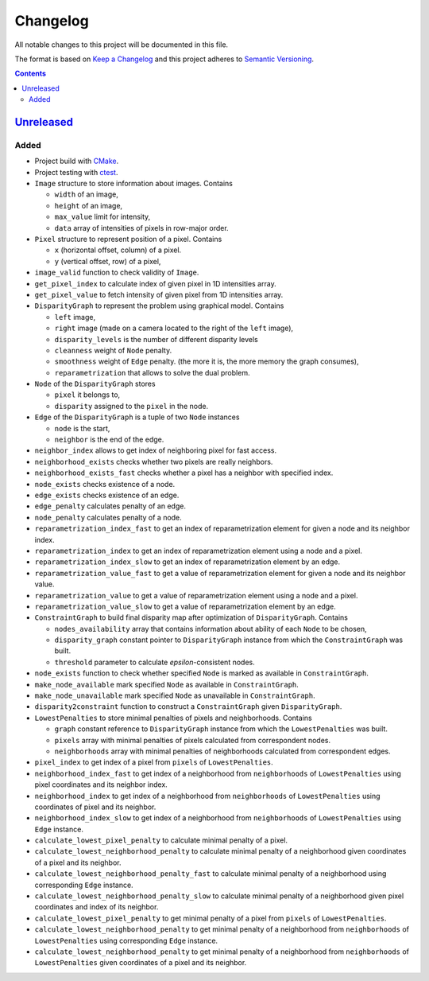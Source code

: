=========
Changelog
=========

All notable changes to this project will be documented in this file.

The format is based on `Keep a Changelog`_
and this project adheres to `Semantic Versioning`_.

.. contents::
    :backlinks: none

Unreleased_
===========

Added
-----

- Project build with CMake_.
- Project testing with ctest_.
- ``Image`` structure to store information about images.
  Contains

  - ``width`` of an image,
  - ``height`` of an image,
  - ``max_value`` limit for intensity,
  - ``data`` array of intensities of pixels in row-major order.

- ``Pixel`` structure to represent position of a pixel.
  Contains

  - ``x`` (horizontal offset, column) of a pixel.
  - ``y`` (vertical offset, row) of a pixel,

- ``image_valid`` function to check validity of ``Image``.
- ``get_pixel_index`` to calculate index of given pixel
  in 1D intensities array.
- ``get_pixel_value`` to fetch intensity of given pixel
  from 1D intensities array.
- ``DisparityGraph`` to represent the problem using graphical model.
  Contains

  - ``left`` image,
  - ``right`` image
    (made on a camera located to the right of the ``left`` image),
  - ``disparity_levels`` is the number of different disparity levels
  - ``cleanness`` weight of ``Node`` penalty.
  - ``smoothness`` weight of ``Edge`` penalty.
    (the more it is, the more memory the graph consumes),
  - ``reparametrization`` that allows to solve the dual problem.

- ``Node`` of the ``DisparityGraph`` stores

  - ``pixel`` it belongs to,
  - ``disparity`` assigned to the ``pixel`` in the node.

- ``Edge`` of the ``DisparityGraph`` is a tuple of two ``Node`` instances

  - ``node`` is the start,
  - ``neighbor`` is the end of the edge.

- ``neighbor_index`` allows to get index of neighboring pixel for fast access.
- ``neighborhood_exists`` checks whether two pixels are really neighbors.
- ``neighborhood_exists_fast`` checks whether a pixel has a neighbor
  with specified index.
- ``node_exists`` checks existence of a node.
- ``edge_exists`` checks existence of an edge.
- ``edge_penalty`` calculates penalty of an edge.
- ``node_penalty`` calculates penalty of a node.
- ``reparametrization_index_fast`` to get an index of reparametrization element
  for given a node and its neighbor index.
- ``reparametrization_index`` to get an index of reparametrization element
  using a node and a pixel.
- ``reparametrization_index_slow`` to get an index of reparametrization element
  by an edge.
- ``reparametrization_value_fast`` to get a value of reparametrization element
  for given a node and its neighbor value.
- ``reparametrization_value`` to get a value of reparametrization element
  using a node and a pixel.
- ``reparametrization_value_slow`` to get a value of reparametrization element
  by an edge.

- ``ConstraintGraph`` to build final disparity map
  after optimization of ``DisparityGraph``.
  Contains

  - ``nodes_availability`` array that contains information about ability
    of each ``Node`` to be chosen,
  - ``disparity_graph`` constant pointer to ``DisparityGraph`` instance
    from which the ``ConstraintGraph`` was built.
  - ``threshold`` parameter to calculate `epsilon`-consistent nodes.

- ``node_exists`` function to check whether specified ``Node``
  is marked as available in ``ConstraintGraph``.
- ``make_node_available`` mark specified ``Node``
  as available in ``ConstraintGraph``.
- ``make_node_unavailable`` mark specified ``Node``
  as unavailable in ``ConstraintGraph``.
- ``disparity2constraint`` function
  to construct a ``ConstraintGraph`` given ``DisparityGraph``.

- ``LowestPenalties`` to store minimal penalties of pixels and neighborhoods.
  Contains

  - ``graph`` constant reference to ``DisparityGraph`` instance
    from which the ``LowestPenalties`` was built.
  - ``pixels`` array with minimal penalties of pixels
    calculated from correspondent nodes.
  - ``neighborhoods`` array with minimal penalties of neighborhoods
    calculated from correspondent edges.

- ``pixel_index`` to get index of a pixel
  from ``pixels`` of ``LowestPenalties``.
- ``neighborhood_index_fast`` to get index of a neighborhood
  from ``neighborhoods`` of ``LowestPenalties``
  using pixel coordinates and its neighbor index.
- ``neighborhood_index`` to get index of a neighborhood
  from ``neighborhoods`` of ``LowestPenalties``
  using coordinates of pixel and its neighbor.
- ``neighborhood_index_slow`` to get index of a neighborhood
  from ``neighborhoods`` of ``LowestPenalties``
  using ``Edge`` instance.
- ``calculate_lowest_pixel_penalty`` to calculate minimal penalty of a pixel.
- ``calculate_lowest_neighborhood_penalty`` to calculate minimal penalty
  of a neighborhood given coordinates of a pixel and its neighbor.
- ``calculate_lowest_neighborhood_penalty_fast`` to calculate minimal penalty
  of a neighborhood using corresponding ``Edge`` instance.
- ``calculate_lowest_neighborhood_penalty_slow`` to calculate minimal penalty
  of a neighborhood given pixel coordinates and index of its neighbor.
- ``calculate_lowest_pixel_penalty`` to get minimal penalty of a pixel
  from ``pixels`` of ``LowestPenalties``.
- ``calculate_lowest_neighborhood_penalty`` to get minimal penalty
  of a neighborhood from ``neighborhoods`` of ``LowestPenalties``
  using corresponding ``Edge`` instance.
- ``calculate_lowest_neighborhood_penalty`` to get minimal penalty
  of a neighborhood from ``neighborhoods`` of ``LowestPenalties``
  given coordinates of a pixel and its neighbor.

.. Remove these two lines and one indentation level of the next two lines
    when you will release the first version.
    .. _Unreleased:
        https://github.com/char-lie/stereo-parallel/compare/v0.0.1...HEAD

.. _CMake:
    https://cmake.org
.. _ctest:
    https://cmake.org/cmake/help/v3.0/manual/ctest.1.html
.. _Keep a Changelog:
    http://keepachangelog.com/en/1.0.0
.. _Semantic Versioning:
    http://semver.org/spec/v2.0.0
